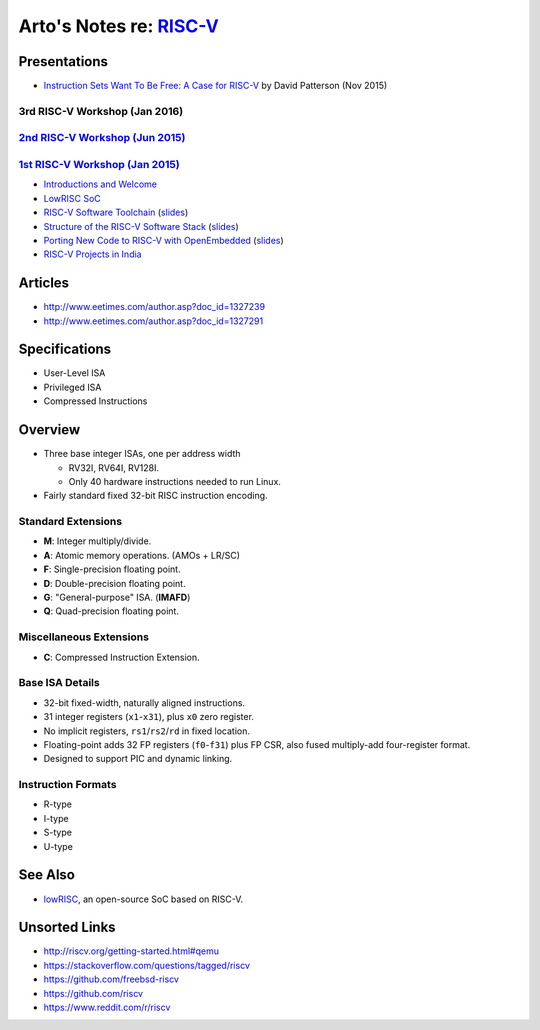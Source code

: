 **********************************************
Arto's Notes re: `RISC-V <http://riscv.org>`__
**********************************************

Presentations
=============

* `Instruction Sets Want To Be Free: A Case for RISC-V
  <https://www.youtube.com/watch?v=mD-njD2QKN0>`__
  by David Patterson (Nov 2015)

3rd RISC-V Workshop (Jan 2016)
------------------------------

`2nd RISC-V Workshop (Jun 2015) <http://riscv.org/workshop-jun2015.html>`__
----------------------------------------------------------------------------

`1st RISC-V Workshop (Jan 2015) <http://riscv.org/workshop-jan2015.html>`__
----------------------------------------------------------------------------

* `Introductions and Welcome
  <https://youtu.be/A5kpo_ff98M>`__
* `LowRISC SoC
  <https://youtu.be/r1i9SAOdyS4>`__
* `RISC-V Software Toolchain
  <https://youtu.be/XSyH9T-Cj4w>`__
  (`slides <http://riscv.org/workshop-jan2015/riscv-software-toolchain-workshop-jan2015.pdf>`__)
* `Structure of the RISC-V Software Stack
  <https://youtu.be/2T3eRndwcr0>`__
  (`slides <http://riscv.org/workshop-jan2015/riscv-software-stack-bootcamp-jan2015.pdf>`__)
* `Porting New Code to RISC-V with OpenEmbedded
  <http://youtu.be/0xfDcckQfGM>`__
  (`slides <http://riscv.org/workshop-jan2015/riscv-poky-bootcamp-jan2015.pdf>`__)
* `RISC-V Projects in India
  <https://www.youtube.com/watch?v=OoxOzvf78uQ>`__

Articles
========

* http://www.eetimes.com/author.asp?doc_id=1327239
* http://www.eetimes.com/author.asp?doc_id=1327291

Specifications
==============

* User-Level ISA
* Privileged ISA
* Compressed Instructions

Overview
========

* Three base integer ISAs, one per address width

  - RV32I, RV64I, RV128I.
  - Only 40 hardware instructions needed to run Linux.

* Fairly standard fixed 32-bit RISC instruction encoding.

Standard Extensions
-------------------

* **M**: Integer multiply/divide.
* **A**: Atomic memory operations. (AMOs + LR/SC)
* **F**: Single-precision floating point.
* **D**: Double-precision floating point.
* **G**: "General-purpose" ISA. (**IMAFD**)
* **Q**: Quad-precision floating point.

Miscellaneous Extensions
------------------------

* **C**: Compressed Instruction Extension.

Base ISA Details
----------------

* 32-bit fixed-width, naturally aligned instructions.
* 31 integer registers (``x1``-``x31``), plus ``x0`` zero register.
* No implicit registers, ``rs1``/``rs2``/``rd`` in fixed location.
* Floating-point adds 32 FP registers (``f0``-``f31``) plus FP CSR,
  also fused multiply-add four-register format.
* Designed to support PIC and dynamic linking.

Instruction Formats
-------------------

* R-type
* I-type
* S-type
* U-type

See Also
========

* `lowRISC <lowrisc>`__, an open-source SoC based on RISC-V.

Unsorted Links
==============

* http://riscv.org/getting-started.html#qemu
* https://stackoverflow.com/questions/tagged/riscv
* https://github.com/freebsd-riscv
* https://github.com/riscv
* https://www.reddit.com/r/riscv
